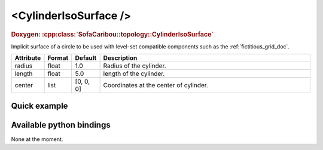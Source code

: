 .. _cylinder_iso_doc:
.. role:: important
.. role:: warning

<CylinderIsoSurface />
====================

.. rst-class:: doxy-label
.. rubric:: Doxygen:
    :cpp:class:`SofaCaribou::topology::CylinderIsoSurface`

Implicit surface of a circle to be used with level-set compatible components such as the :ref:`fictitious_grid_doc`.


.. list-table::
    :widths: 1 1 1 100
    :header-rows: 1
    :stub-columns: 0

    * - Attribute
      - Format
      - Default
      - Description
    * - radius
      - float
      - 1.0
      - Radius of the cylinder.
    * - length
      - float
      - 5.0
      - length of the cylinder.
    * - center
      - list
      - [0, 0, 0]
      - Coordinates at the center of cylinder.

Quick example
*************
.. content-tabs::

    .. tab-container:: tab1
        :title: XML

        .. code-block:: xml

            <Node>
                <CylinderIsoSurface radius="10" length="200" center="0 0 0" />
                <FictitiousGrid name="grid" template="Vec3d" n="9 9 19" min="-5 -5 -100" max="5 5 100" draw_boundary_cells="1" printLog="1" />
            </Node>

    .. tab-container:: tab2
        :title: Python

        .. code-block:: python

            node.addObject('CylinderIsoSurface', radius=10, length=200, center=[0, 0, 0])
            node.addObject('FictitiousGrid',
                           template='Vec3d',
                           name='grid',
                           n=[9, 9, 19],
                           min=[-5, -5, -100],
                           max=[+5, +5, +100],
                           printLog=True,
                           draw_boundary_cells=True,
                           )

Available python bindings
*************************

None at the moment.
